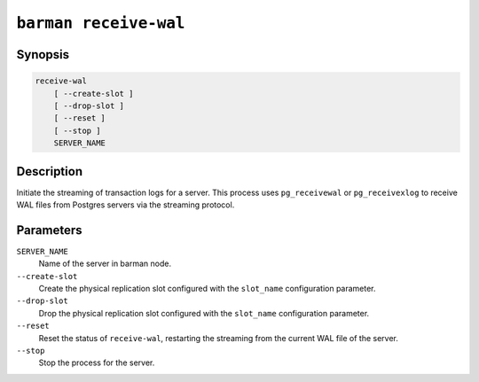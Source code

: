 .. _commands-barman-receive-wal:

``barman receive-wal``
""""""""""""""""""""""

Synopsis
^^^^^^^^

.. code-block:: text
    
    receive-wal
        [ --create-slot ]
        [ --drop-slot ]
        [ --reset ]
        [ --stop ]
        SERVER_NAME

Description
^^^^^^^^^^^

Initiate the streaming of transaction logs for a server. This process uses
``pg_receivewal`` or ``pg_receivexlog`` to receive WAL files from Postgres servers via
the streaming protocol.

Parameters
^^^^^^^^^^

``SERVER_NAME``
    Name of the server in barman node.

``--create-slot``
    Create the physical replication slot configured with the ``slot_name`` configuration
    parameter.

``--drop-slot``
    Drop the physical replication slot configured with the ``slot_name`` configuration
    parameter.

``--reset``
    Reset the status of ``receive-wal``, restarting the streaming from the current WAL file
    of the server.

``--stop``
    Stop the process for the server.

